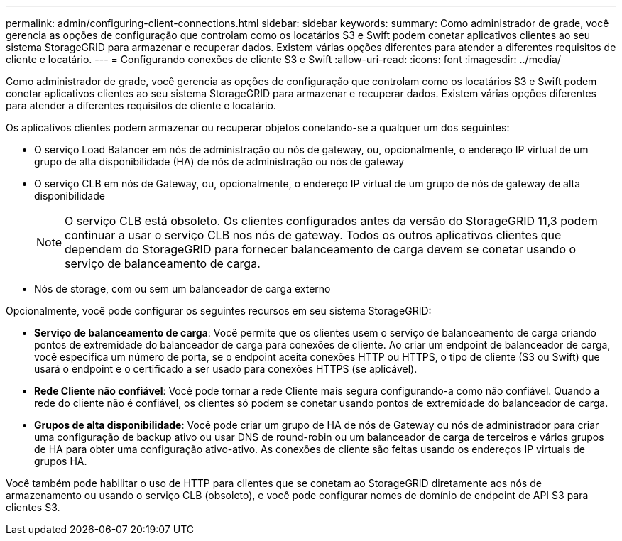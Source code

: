 ---
permalink: admin/configuring-client-connections.html 
sidebar: sidebar 
keywords:  
summary: Como administrador de grade, você gerencia as opções de configuração que controlam como os locatários S3 e Swift podem conetar aplicativos clientes ao seu sistema StorageGRID para armazenar e recuperar dados. Existem várias opções diferentes para atender a diferentes requisitos de cliente e locatário. 
---
= Configurando conexões de cliente S3 e Swift
:allow-uri-read: 
:icons: font
:imagesdir: ../media/


[role="lead"]
Como administrador de grade, você gerencia as opções de configuração que controlam como os locatários S3 e Swift podem conetar aplicativos clientes ao seu sistema StorageGRID para armazenar e recuperar dados. Existem várias opções diferentes para atender a diferentes requisitos de cliente e locatário.

Os aplicativos clientes podem armazenar ou recuperar objetos conetando-se a qualquer um dos seguintes:

* O serviço Load Balancer em nós de administração ou nós de gateway, ou, opcionalmente, o endereço IP virtual de um grupo de alta disponibilidade (HA) de nós de administração ou nós de gateway
* O serviço CLB em nós de Gateway, ou, opcionalmente, o endereço IP virtual de um grupo de nós de gateway de alta disponibilidade
+

NOTE: O serviço CLB está obsoleto. Os clientes configurados antes da versão do StorageGRID 11,3 podem continuar a usar o serviço CLB nos nós de gateway. Todos os outros aplicativos clientes que dependem do StorageGRID para fornecer balanceamento de carga devem se conetar usando o serviço de balanceamento de carga.

* Nós de storage, com ou sem um balanceador de carga externo


Opcionalmente, você pode configurar os seguintes recursos em seu sistema StorageGRID:

* *Serviço de balanceamento de carga*: Você permite que os clientes usem o serviço de balanceamento de carga criando pontos de extremidade do balanceador de carga para conexões de cliente. Ao criar um endpoint de balanceador de carga, você especifica um número de porta, se o endpoint aceita conexões HTTP ou HTTPS, o tipo de cliente (S3 ou Swift) que usará o endpoint e o certificado a ser usado para conexões HTTPS (se aplicável).
* *Rede Cliente não confiável*: Você pode tornar a rede Cliente mais segura configurando-a como não confiável. Quando a rede do cliente não é confiável, os clientes só podem se conetar usando pontos de extremidade do balanceador de carga.
* *Grupos de alta disponibilidade*: Você pode criar um grupo de HA de nós de Gateway ou nós de administrador para criar uma configuração de backup ativo ou usar DNS de round-robin ou um balanceador de carga de terceiros e vários grupos de HA para obter uma configuração ativo-ativo. As conexões de cliente são feitas usando os endereços IP virtuais de grupos HA.


Você também pode habilitar o uso de HTTP para clientes que se conetam ao StorageGRID diretamente aos nós de armazenamento ou usando o serviço CLB (obsoleto), e você pode configurar nomes de domínio de endpoint de API S3 para clientes S3.
